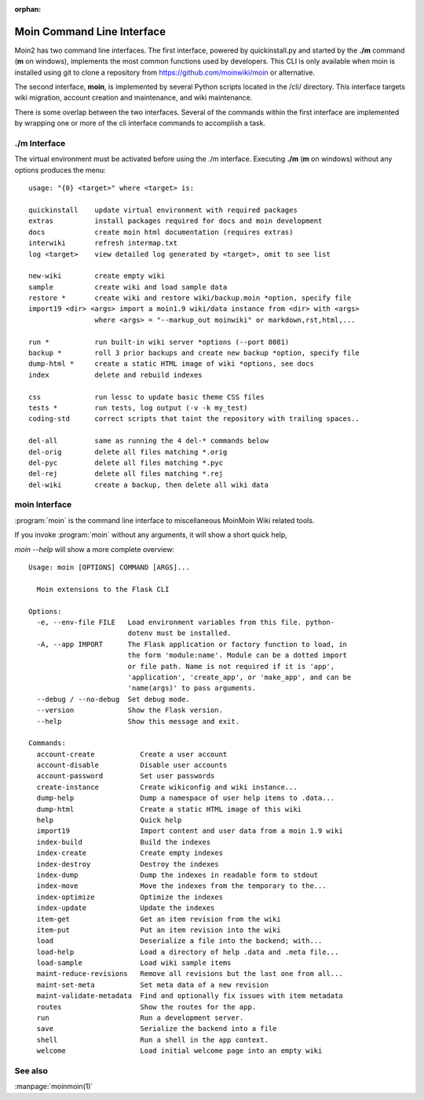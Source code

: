 :orphan:

Moin Command Line Interface
===========================

Moin2 has two command line interfaces. The first interface, powered
by quickinstall.py and started by the **./m** command (**m** on windows),
implements the most common functions used by developers.
This CLI is only available when moin is installed using git to
clone a repository from https://github.com/moinwiki/moin or alternative.

The second interface, **moin**, is implemented by several Python scripts
located in the /cli/ directory. This interface targets wiki migration,
account creation and maintenance, and wiki maintenance.

There is some overlap between the two interfaces. Several of the commands
within the first interface are implemented by wrapping one or more of the
cli interface commands to accomplish a task.

./m Interface
-------------

The virtual environment must be activated before using the ./m
interface. Executing **./m** (**m** on windows) without any options produces
the menu::

    usage: "{0} <target>" where <target> is:

    quickinstall    update virtual environment with required packages
    extras          install packages required for docs and moin development
    docs            create moin html documentation (requires extras)
    interwiki       refresh intermap.txt
    log <target>    view detailed log generated by <target>, omit to see list

    new-wiki        create empty wiki
    sample          create wiki and load sample data
    restore *       create wiki and restore wiki/backup.moin *option, specify file
    import19 <dir> <args> import a moin1.9 wiki/data instance from <dir> with <args>
                    where <args> = "--markup_out moinwiki" or markdown,rst,html,...

    run *           run built-in wiki server *options (--port 8081)
    backup *        roll 3 prior backups and create new backup *option, specify file
    dump-html *     create a static HTML image of wiki *options, see docs
    index           delete and rebuild indexes

    css             run lessc to update basic theme CSS files
    tests *         run tests, log output (-v -k my_test)
    coding-std      correct scripts that taint the repository with trailing spaces..

    del-all         same as running the 4 del-* commands below
    del-orig        delete all files matching *.orig
    del-pyc         delete all files matching *.pyc
    del-rej         delete all files matching *.rej
    del-wiki        create a backup, then delete all wiki data


moin Interface
--------------

:program:`moin` is the command line interface to miscellaneous MoinMoin Wiki related
tools.

If you invoke :program:`moin` without any arguments, it will show a short quick help,

`moin --help` will show a more complete overview:

::

    Usage: moin [OPTIONS] COMMAND [ARGS]...

      Moin extensions to the Flask CLI

    Options:
      -e, --env-file FILE   Load environment variables from this file. python-
                            dotenv must be installed.
      -A, --app IMPORT      The Flask application or factory function to load, in
                            the form 'module:name'. Module can be a dotted import
                            or file path. Name is not required if it is 'app',
                            'application', 'create_app', or 'make_app', and can be
                            'name(args)' to pass arguments.
      --debug / --no-debug  Set debug mode.
      --version             Show the Flask version.
      --help                Show this message and exit.

    Commands:
      account-create           Create a user account
      account-disable          Disable user accounts
      account-password         Set user passwords
      create-instance          Create wikiconfig and wiki instance...
      dump-help                Dump a namespace of user help items to .data...
      dump-html                Create a static HTML image of this wiki
      help                     Quick help
      import19                 Import content and user data from a moin 1.9 wiki
      index-build              Build the indexes
      index-create             Create empty indexes
      index-destroy            Destroy the indexes
      index-dump               Dump the indexes in readable form to stdout
      index-move               Move the indexes from the temporary to the...
      index-optimize           Optimize the indexes
      index-update             Update the indexes
      item-get                 Get an item revision from the wiki
      item-put                 Put an item revision into the wiki
      load                     Deserialize a file into the backend; with...
      load-help                Load a directory of help .data and .meta file...
      load-sample              Load wiki sample items
      maint-reduce-revisions   Remove all revisions but the last one from all...
      maint-set-meta           Set meta data of a new revision
      maint-validate-metadata  Find and optionally fix issues with item metadata
      routes                   Show the routes for the app.
      run                      Run a development server.
      save                     Serialize the backend into a file
      shell                    Run a shell in the app context.
      welcome                  Load initial welcome page into an empty wiki



See also
--------

:manpage:`moinmoin(1)`

